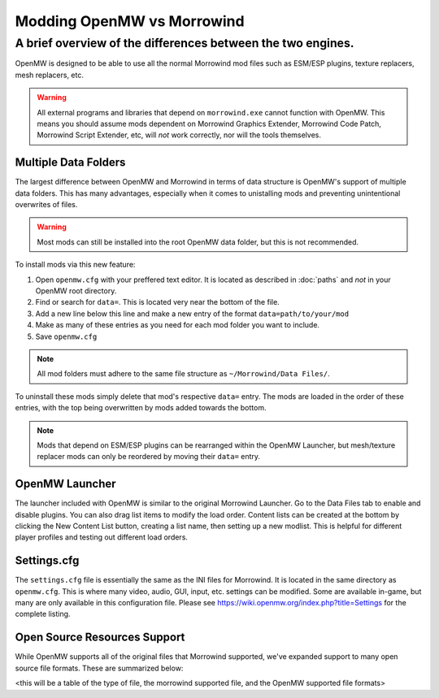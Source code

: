 Modding OpenMW vs Morrowind
#################################

A brief overview of the differences between the two engines.
============================================================

OpenMW is designed to be able to use all the normal Morrowind mod files such as ESM/ESP plugins, texture replacers, mesh replacers, etc.

.. warning::
	All external programs and libraries that depend on ``morrowind.exe`` cannot function with OpenMW. This means you should assume mods dependent on Morrowind Graphics Extender, Morrowind Code Patch, Morrowind Script Extender, etc, will *not* work correctly, nor will the tools themselves.

Multiple Data Folders
---------------------

The largest difference between OpenMW and Morrowind in terms of data structure is OpenMW's support of multiple data folders. This has many advantages, especially when it comes to unistalling mods and preventing unintentional overwrites of files.

.. warning::
	Most mods can still be installed into the root OpenMW data folder, but this is not recommended.

To install mods via this new feature:

#.	Open ``openmw.cfg`` with your preffered text editor. It is located as described in :doc:`paths` and *not* in your OpenMW root directory.
#.	Find or search for ``data=``. This is located very near the bottom of the file.
#.	Add a new line below this line and make a new entry of the format ``data=path/to/your/mod``
#.	Make as many of these entries as you need for each mod folder you want to include.
#.	Save ``openmw.cfg``

.. note::
	All mod folders must adhere to the same file structure as ``~/Morrowind/Data Files/``.

.. TODO create a PATHS ReST file that I can reference instead of the Wiki.

To uninstall these mods simply delete that mod's respective ``data=`` entry.
The mods are loaded in the order of these entries, with the top being overwritten by mods added towards the bottom.

.. note::
	Mods that depend on ESM/ESP plugins can be rearranged within the OpenMW Launcher, but mesh/texture replacer mods can only be reordered by moving their ``data=`` entry.

OpenMW Launcher
---------------

The launcher included with OpenMW is similar to the original Morrowind Launcher. Go to the Data Files tab to enable and disable plugins. You can also drag list items to modify the load order. Content lists can be created at the bottom by clicking the New Content List button, creating a list name, then setting up a new modlist. This is helpful for different player profiles and testing out different load orders.

.. TODO use a substitution image for the New Content List button.

Settings.cfg
------------

The ``settings.cfg`` file is essentially the same as the INI files for Morrowind. It is located in the same directory as ``openmw.cfg``. This is where many video, audio, GUI, input, etc. settings can be modified. Some are available in-game, but many are only available in this configuration file. Please see https://wiki.openmw.org/index.php?title=Settings for the complete listing.

.. TODO Create a proper ReST document tree for all the settings rather than Wiki.

Open Source Resources Support
-----------------------------

While OpenMW supports all of the original files that Morrowind supported, we've expanded support to many open source file formats. These are summarized below:

<this will be a table of the type of file, the morrowind supported file, and the OpenMW supported file formats>
